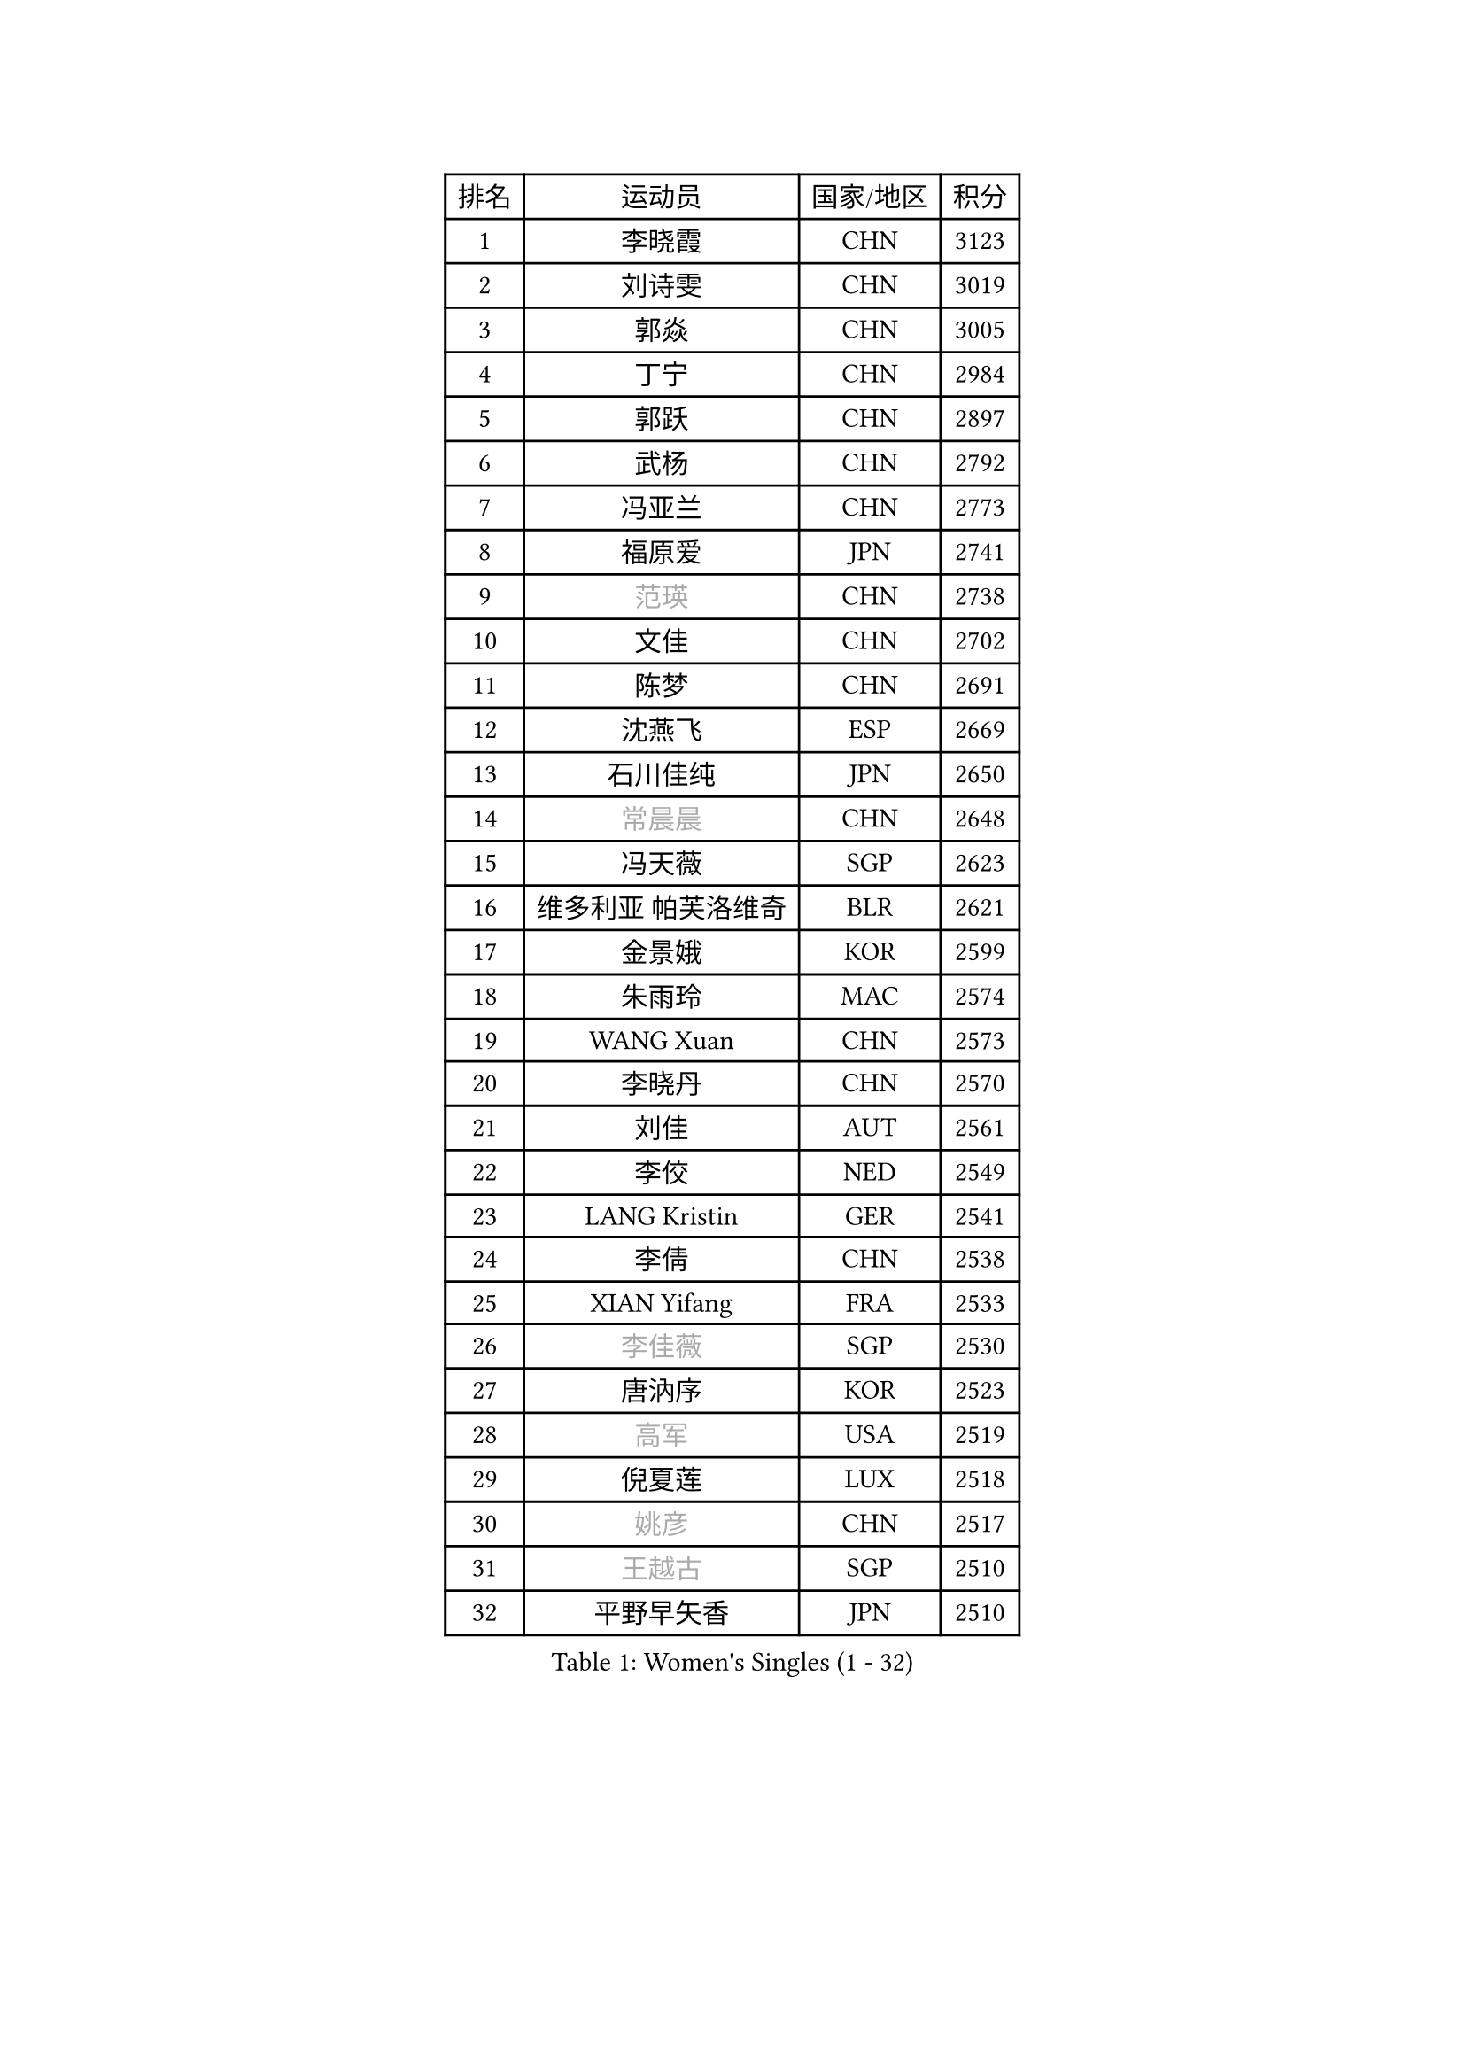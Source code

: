 
#set text(font: ("Courier New", "NSimSun"))
#figure(
  caption: "Women's Singles (1 - 32)",
    table(
      columns: 4,
      [排名], [运动员], [国家/地区], [积分],
      [1], [李晓霞], [CHN], [3123],
      [2], [刘诗雯], [CHN], [3019],
      [3], [郭焱], [CHN], [3005],
      [4], [丁宁], [CHN], [2984],
      [5], [郭跃], [CHN], [2897],
      [6], [武杨], [CHN], [2792],
      [7], [冯亚兰], [CHN], [2773],
      [8], [福原爱], [JPN], [2741],
      [9], [#text(gray, "范瑛")], [CHN], [2738],
      [10], [文佳], [CHN], [2702],
      [11], [陈梦], [CHN], [2691],
      [12], [沈燕飞], [ESP], [2669],
      [13], [石川佳纯], [JPN], [2650],
      [14], [#text(gray, "常晨晨")], [CHN], [2648],
      [15], [冯天薇], [SGP], [2623],
      [16], [维多利亚 帕芙洛维奇], [BLR], [2621],
      [17], [金景娥], [KOR], [2599],
      [18], [朱雨玲], [MAC], [2574],
      [19], [WANG Xuan], [CHN], [2573],
      [20], [李晓丹], [CHN], [2570],
      [21], [刘佳], [AUT], [2561],
      [22], [李佼], [NED], [2549],
      [23], [LANG Kristin], [GER], [2541],
      [24], [李倩], [CHN], [2538],
      [25], [XIAN Yifang], [FRA], [2533],
      [26], [#text(gray, "李佳薇")], [SGP], [2530],
      [27], [唐汭序], [KOR], [2523],
      [28], [#text(gray, "高军")], [USA], [2519],
      [29], [倪夏莲], [LUX], [2518],
      [30], [#text(gray, "姚彦")], [CHN], [2517],
      [31], [#text(gray, "王越古")], [SGP], [2510],
      [32], [平野早矢香], [JPN], [2510],
    )
  )#pagebreak()

#set text(font: ("Courier New", "NSimSun"))
#figure(
  caption: "Women's Singles (33 - 64)",
    table(
      columns: 4,
      [排名], [运动员], [国家/地区], [积分],
      [33], [ZHAO Yan], [CHN], [2508],
      [34], [MONTEIRO DODEAN Daniela], [ROU], [2506],
      [35], [文炫晶], [KOR], [2504],
      [36], [李洁], [NED], [2495],
      [37], [伊丽莎白 萨玛拉], [ROU], [2493],
      [38], [梁夏银], [KOR], [2490],
      [39], [于梦雨], [SGP], [2485],
      [40], [LI Xue], [FRA], [2482],
      [41], [#text(gray, "RAO Jingwen")], [CHN], [2477],
      [42], [#text(gray, "朴美英")], [KOR], [2474],
      [43], [吴佳多], [GER], [2471],
      [44], [徐孝元], [KOR], [2462],
      [45], [李倩], [POL], [2462],
      [46], [若宫三纱子], [JPN], [2455],
      [47], [LI Chunli], [NZL], [2454],
      [48], [石贺净], [KOR], [2449],
      [49], [PESOTSKA Margaryta], [UKR], [2444],
      [50], [李恩姬], [KOR], [2440],
      [51], [田志希], [KOR], [2438],
      [52], [TIKHOMIROVA Anna], [RUS], [2435],
      [53], [帖雅娜], [HKG], [2432],
      [54], [PERGEL Szandra], [HUN], [2419],
      [55], [福冈春菜], [JPN], [2415],
      [56], [VACENOVSKA Iveta], [CZE], [2414],
      [57], [萨比亚 温特], [GER], [2411],
      [58], [伊莲 埃万坎], [GER], [2408],
      [59], [BALAZOVA Barbora], [SVK], [2404],
      [60], [姜华珺], [HKG], [2404],
      [61], [JIA Jun], [CHN], [2400],
      [62], [乔治娜 波塔], [HUN], [2396],
      [63], [YOON Sunae], [KOR], [2387],
      [64], [RI Mi Gyong], [PRK], [2382],
    )
  )#pagebreak()

#set text(font: ("Courier New", "NSimSun"))
#figure(
  caption: "Women's Singles (65 - 96)",
    table(
      columns: 4,
      [排名], [运动员], [国家/地区], [积分],
      [65], [PARTYKA Natalia], [POL], [2376],
      [66], [CHOI Moonyoung], [KOR], [2376],
      [67], [RAMIREZ Sara], [ESP], [2373],
      [68], [森田美咲], [JPN], [2365],
      [69], [KIM Jong], [PRK], [2364],
      [70], [EKHOLM Matilda], [SWE], [2358],
      [71], [李明顺], [PRK], [2356],
      [72], [顾玉婷], [CHN], [2355],
      [73], [TAN Wenling], [ITA], [2354],
      [74], [PASKAUSKIENE Ruta], [LTU], [2352],
      [75], [佩特丽莎 索尔佳], [GER], [2352],
      [76], [#text(gray, "孙蓓蓓")], [SGP], [2349],
      [77], [YAMANASHI Yuri], [JPN], [2348],
      [78], [SKOV Mie], [DEN], [2347],
      [79], [STEFANOVA Nikoleta], [ITA], [2345],
      [80], [吴雪], [DOM], [2343],
      [81], [伯纳黛特 斯佐科斯], [ROU], [2336],
      [82], [LAY Jian Fang], [AUS], [2331],
      [83], [玛利亚 肖], [ESP], [2328],
      [84], [KREKINA Svetlana], [RUS], [2324],
      [85], [MISIKONYTE Lina], [LTU], [2322],
      [86], [WANG Chen], [CHN], [2321],
      [87], [MADARASZ Dora], [HUN], [2318],
      [88], [SOLJA Amelie], [AUT], [2315],
      [89], [木子], [CHN], [2313],
      [90], [MIKHAILOVA Polina], [RUS], [2310],
      [91], [索菲亚 波尔卡诺娃], [AUT], [2309],
      [92], [SONG Maeum], [KOR], [2305],
      [93], [石垣优香], [JPN], [2301],
      [94], [SHIM Serom], [KOR], [2300],
      [95], [ZHENG Jiaqi], [USA], [2300],
      [96], [陈思羽], [TPE], [2299],
    )
  )#pagebreak()

#set text(font: ("Courier New", "NSimSun"))
#figure(
  caption: "Women's Singles (97 - 128)",
    table(
      columns: 4,
      [排名], [运动员], [国家/地区], [积分],
      [97], [CHEN TONG Fei-Ming], [TPE], [2297],
      [98], [MOLNAR Cornelia], [CRO], [2294],
      [99], [MATSUZAWA Marina], [JPN], [2293],
      [100], [NG Wing Nam], [HKG], [2290],
      [101], [ONO Shiho], [JPN], [2288],
      [102], [藤井宽子], [JPN], [2288],
      [103], [GRUNDISCH Carole], [FRA], [2287],
      [104], [YAN Chimei], [SMR], [2287],
      [105], [#text(gray, "塔玛拉 鲍罗斯")], [CRO], [2287],
      [106], [LEE I-Chen], [TPE], [2286],
      [107], [郑怡静], [TPE], [2286],
      [108], [BARTHEL Zhenqi], [GER], [2284],
      [109], [SUN Jin], [CHN], [2284],
      [110], [HWANG Jina], [KOR], [2283],
      [111], [克里斯蒂娜 托特], [HUN], [2282],
      [112], [LOVAS Petra], [HUN], [2280],
      [113], [KOMWONG Nanthana], [THA], [2275],
      [114], [YIP Lily], [USA], [2274],
      [115], [BILENKO Tetyana], [UKR], [2274],
      [116], [PRIVALOVA Alexandra], [BLR], [2273],
      [117], [刘高阳], [CHN], [2271],
      [118], [NONAKA Yuki], [JPN], [2271],
      [119], [STEFANSKA Kinga], [POL], [2268],
      [120], [#text(gray, "GANINA Svetlana")], [RUS], [2267],
      [121], [PAVLOVICH Veronika], [BLR], [2264],
      [122], [ODOROVA Eva], [SVK], [2262],
      [123], [#text(gray, "SCHALL Elke")], [GER], [2261],
      [124], [ERDELJI Anamaria], [SRB], [2252],
      [125], [HUANG Yi-Hua], [TPE], [2250],
      [126], [KIM Hye Song], [PRK], [2248],
      [127], [HAPONOVA Hanna], [UKR], [2244],
      [128], [BLIZNET Olga], [MDA], [2242],
    )
  )
